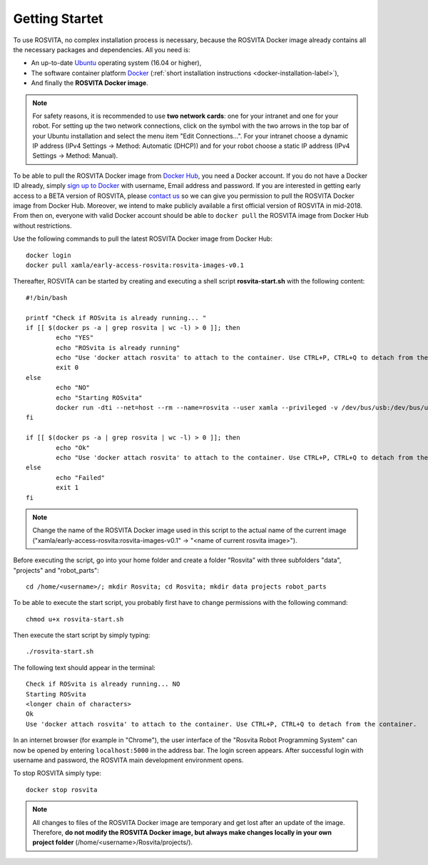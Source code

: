 .. _getting-started-label:

*****************
Getting Startet
*****************

To use ROSVITA, no complex installation process is necessary, because the ROSVITA Docker image already contains all the necessary packages and dependencies. All you need is:

* An up-to-date `Ubuntu <https://help.ubuntu.com/community/Installation/>`_ operating system (16.04 or higher),
* The software container platform `Docker <https://docs.docker.com/engine/installation/linux/docker-ce/ubuntu/#install-docker-ce>`_ (:ref:`short installation instructions <docker-installation-label>`),
* And finally the **ROSVITA Docker image**.

.. note:: For safety reasons, it is recommended to use **two network cards**: one for your intranet and one for your robot. For setting up the two network connections, click on the symbol with the two arrows in the top bar of your Ubuntu installation and select the menu item "Edit Connections...". For your intranet choose a dynamic IP address (IPv4 Settings -> Method: Automatic (DHCP)) and for your robot choose a static IP address (IPv4 Settings -> Method: Manual).

To be able to pull the ROSVITA Docker image from `Docker Hub <https://hub.docker.com/>`_, you need a Docker account. If you do not have a Docker ID already, simply `sign up to Docker <https://cloud.docker.com/>`_ with username, Email address and password. If you are interested in getting early access to a BETA version of ROSVITA, please `contact us <http://xamla.com/en/#early-access>`_ so we can give you permission to pull the ROSVITA Docker image from Docker Hub. Moreover, we intend to make publicly available a first official version of ROSVITA in mid-2018. From then on, everyone with valid Docker account should be able to ``docker pull`` the ROSVITA image from Docker Hub without restrictions.

Use the following commands to pull the latest ROSVITA Docker image from Docker Hub::

   docker login
   docker pull xamla/early-access-rosvita:rosvita-images-v0.1

Thereafter, ROSVITA can be started by creating and executing a shell script **rosvita-start.sh** with the following content::

   #!/bin/bash

   printf "Check if ROSvita is already running... "
   if [[ $(docker ps -a | grep rosvita | wc -l) > 0 ]]; then
           echo "YES"
           echo "ROSvita is already running"
           echo "Use 'docker attach rosvita' to attach to the container. Use CTRL+P, CTRL+Q to detach from the container."
           exit 0
   else
           echo "NO"
           echo "Starting ROSvita"
           docker run -dti --net=host --rm --name=rosvita --user xamla --privileged -v /dev/bus/usb:/dev/bus/usb -v ~/Rosvita/data:/home/xamla/Rosvita.Control/data -v ~/Rosvita/projects:/home/xamla/Rosvita.Control/projects -v ~/Rosvita/robot_parts:/home/xamla/Rosvita.Control/library/robot_parts/custom xamla/early-access-rosvita:rosvita-images-v0.1 rosvita
   fi

   if [[ $(docker ps -a | grep rosvita | wc -l) > 0 ]]; then
           echo "Ok"
           echo "Use 'docker attach rosvita' to attach to the container. Use CTRL+P, CTRL+Q to detach from the container." 
   else 
           echo "Failed"
           exit 1
   fi

.. note:: Change the name of the ROSVITA Docker image used in this script to the actual name of the current image ("xamla/early-access-rosvita:rosvita-images-v0.1" -> "<name of current rosvita image>").

Before executing the script, go into your home folder and create a folder "Rosvita" with three subfolders "data", "projects" and "robot_parts"::

   cd /home/<username>/; mkdir Rosvita; cd Rosvita; mkdir data projects robot_parts

To be able to execute the start script, you probably first have to change permissions with the following command::

   chmod u+x rosvita-start.sh

Then execute the start script by simply typing::

   ./rosvita-start.sh

The following text should appear in the terminal::

   Check if ROSvita is already running... NO
   Starting ROSvita
   <longer chain of characters>
   Ok
   Use 'docker attach rosvita' to attach to the container. Use CTRL+P, CTRL+Q to detach from the container.

In an internet browser (for example in "Chrome"), the user interface of the "Rosvita Robot Programming System" can now be opened by entering ``localhost:5000`` in the address bar.
The login screen appears. After successful login with username and password, the ROSVITA main development environment opens.

To stop ROSVITA simply type::

   docker stop rosvita

.. note:: All changes to files of the ROSVITA Docker image are temporary and get lost after an update of the image. Therefore, **do not modify the ROSVITA Docker image, but always make changes locally in your own project folder** (/home/<username>/Rosvita/projects/).

